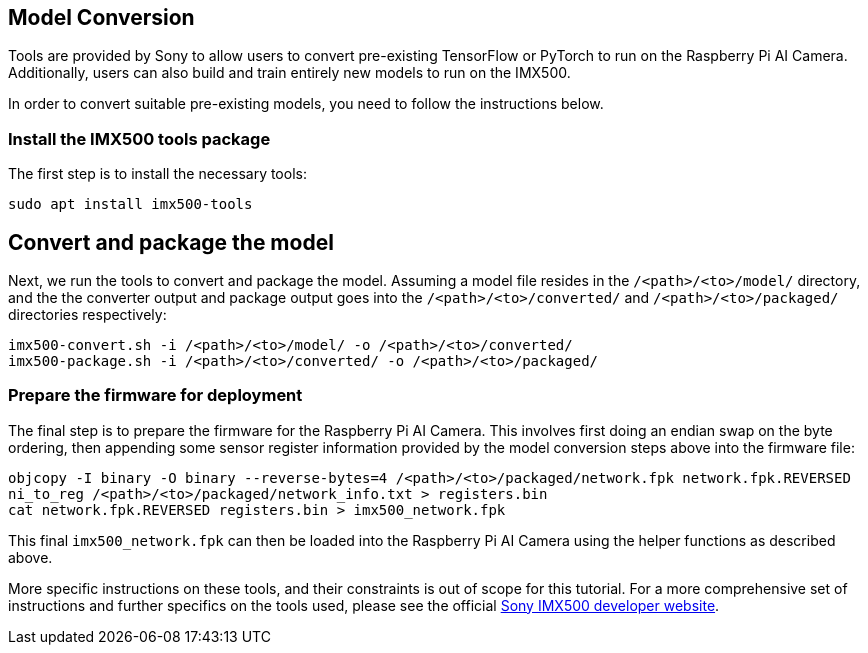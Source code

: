 == Model Conversion

Tools are provided by Sony to allow users to convert pre-existing TensorFlow or PyTorch to run on the Raspberry Pi AI Camera. Additionally, users can also build and train entirely new models to run on the IMX500. 

In order to convert suitable pre-existing models, you need to follow the instructions below.

=== Install the IMX500 tools package

The first step is to install the necessary tools:

[source,console]
----
sudo apt install imx500-tools
----

== Convert and package the model

Next, we run the tools to convert and package the model. Assuming a model file resides in the `/<path>/<to>/model/` directory, and the the converter output and package output goes into the `/<path>/<to>/converted/` and `/<path>/<to>/packaged/` directories respectively:

[source,console]
----
imx500-convert.sh -i /<path>/<to>/model/ -o /<path>/<to>/converted/
imx500-package.sh -i /<path>/<to>/converted/ -o /<path>/<to>/packaged/
----

=== Prepare the firmware for deployment

The final step is to prepare the firmware for the Raspberry Pi AI Camera. This involves first doing an endian swap on the byte ordering, then appending some sensor register information provided by the model conversion steps above into the firmware file:

[source,console]
----
objcopy -I binary -O binary --reverse-bytes=4 /<path>/<to>/packaged/network.fpk network.fpk.REVERSED
ni_to_reg /<path>/<to>/packaged/network_info.txt > registers.bin
cat network.fpk.REVERSED registers.bin > imx500_network.fpk
----

This final `imx500_network.fpk` can then be loaded into the Raspberry Pi AI Camera using the helper functions as described above.

More specific instructions on these tools, and their constraints is out of scope for this tutorial. For a more comprehensive set of instructions and further specifics on the tools used, please see the official https://developer.sony.com/imx500/[Sony IMX500 developer website].
